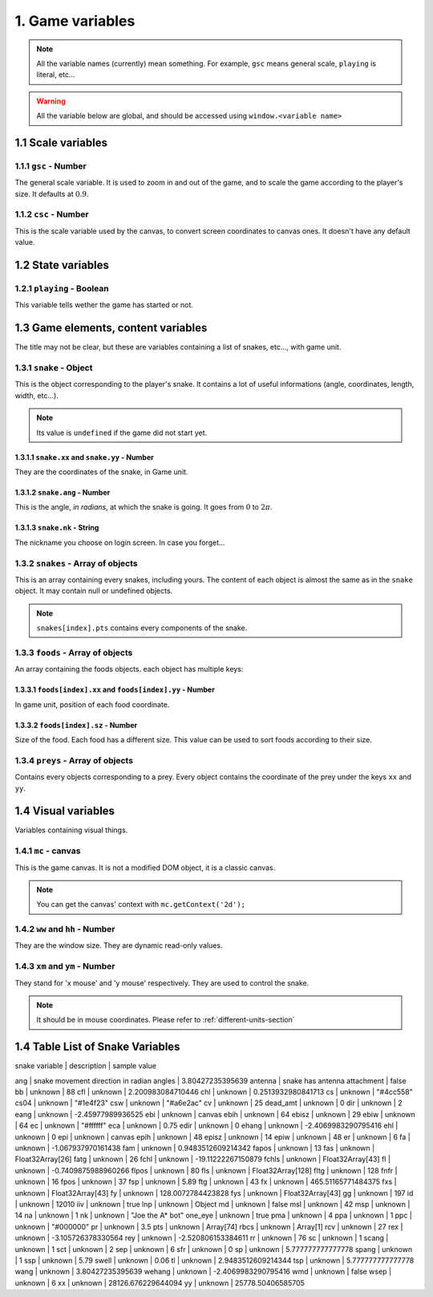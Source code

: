 1. Game variables
*****************

.. note:: All the variable names (currently) mean something. For example, ``gsc`` means general scale, ``playing`` is literal, etc...

.. warning:: All the variable below are global, and should be accessed using ``window.<variable name>``

1.1 Scale variables
===================

1.1.1 ``gsc`` - Number
----------------------

The general scale variable. It is used to zoom in and out of the game, and to scale the game according to the player's size.
It defaults at :math:`0.9`.

1.1.2 ``csc`` - Number
----------------------

This is the scale variable used by the canvas, to convert screen coordinates to canvas ones. It doesn't have any default value.

1.2 State variables
===================

1.2.1 ``playing`` - Boolean
---------------------------

This variable tells wether the game has started or not.

1.3 Game elements, content variables
====================================

The title may not be clear, but these are variables containing a list of snakes, etc..., with game unit.

.. glossary::
    Game unit
        One of the units used by the bot. Please refer to :ref:`different-units-section`.

1.3.1 ``snake`` - Object
------------------------

This is the object corresponding to the player's snake. It contains a lot of useful informations (angle, coordinates, length, width, etc...).

.. note:: Its value is ``undefined`` if the game did not start yet.

1.3.1.1 ``snake.xx`` and ``snake.yy`` - Number
^^^^^^^^^^^^^^^^^^^^^^^^^^^^^^^^^^^^^^^^^^^^^^

They are the coordinates of the snake, in Game unit.

1.3.1.2 ``snake.ang`` - Number
^^^^^^^^^^^^^^^^^^^^^^^^^^^^^^

This is the angle, *in radians*, at which the snake is going. It goes from :math:`0` to :math:`2\pi`.

1.3.1.3 ``snake.nk`` - String
^^^^^^^^^^^^^^^^^^^^^^^^^^^^^

The nickname you choose on login screen. In case you forget...

1.3.2 ``snakes`` - Array of objects
-----------------------------------

This is an array containing every snakes, including yours. The content of each object is almost the same as in the ``snake`` object.
It may contain null or undefined objects.

.. note:: ``snakes[index].pts`` contains every components of the snake.

1.3.3 ``foods`` - Array of objects
----------------------------------

An array containing the foods objects. each object has multiple keys:

1.3.3.1 ``foods[index].xx`` and ``foods[index].yy`` - Number
^^^^^^^^^^^^^^^^^^^^^^^^^^^^^^^^^^^^^^^^^^^^^^^^^^^^^^^^^^^^

In game unit, position of each food coordinate.

.. glossary::
    index
        Arbitrary or generated number to access the (n+1)th element of an array. For example, an index of 5 would access the sixth element of an array.

1.3.3.2 ``foods[index].sz`` - Number
^^^^^^^^^^^^^^^^^^^^^^^^^^^^^^^^^^^^

Size of the food. Each food has a different size. This value can be used to sort foods according to their size.

1.3.4 ``preys`` - Array of objects
----------------------------------

Contains every objects corresponding to a prey. Every object contains the coordinate of the prey under the keys ``xx`` and ``yy``.

.. glossary::
    preys
        Moving foods, that are ways better and make you grow much more.

1.4 Visual variables
====================

Variables containing visual things.

1.4.1 ``mc`` -  canvas
----------------------

This is the game canvas. It is not a modified DOM object, it is a classic canvas.

.. note:: You can get the canvas' context with ``mc.getContext('2d');``

1.4.2 ``ww`` and ``hh`` - Number
--------------------------------

They are the window size. They are dynamic read-only values.

1.4.3 ``xm`` and ``ym`` - Number
--------------------------------

They stand for 'x mouse' and 'y mouse' respectively. They are used to control the snake.

.. note:: It should be in mouse coordinates. Please refer to :ref:`different-units-section`


1.4 Table List of Snake Variables
====================

| snake variable | description | sample value
ang | snake movement direction in radian angles | 3.80427235395639
antenna | snake has antenna attachment | false
bb | unknown | 88
cfl | unknown | 2.200983084710446
chl | unknown | 0.2513932980841713
cs | unknown | "#4cc558"
cs04 | unknown | "#1e4f23"
csw | unknown | "#a6e2ac"
cv | unknown | 25
dead_amt | unknown | 0
dir | unknown | 2
eang | unknown | -2.45977989936525
ebi | unknown | canvas
ebih | unknown | 64
ebisz | unknown | 29
ebiw | unknown | 64
ec | unknown | "#ffffff"
eca | unknown | 0.75
edir | unknown | 0
ehang | unknown | -2.4069983290795416
ehl | unknown | 0
epi | unknown | canvas
epih | unknown | 48
episz | unknown | 14
epiw | unknown | 48
er | unknown | 6
fa | unknown | -1.067937970161438
fam | unknown | 0.9483512609214342
fapos | unknown | 13
fas | unknown | Float32Array[26]
fatg | unknown | 26
fchl | unknown | -19.11222267150879
fchls | unknown | Float32Array[43]
fl | unknown | -0.7409875988960266
flpos | unknown | 80
fls | unknown | Float32Array[128]
fltg | unknown | 128
fnfr | unknown | 16
fpos | unknown | 37
fsp | unknown | 5.89
ftg | unknown | 43
fx | unknown | 465.51165771484375
fxs | unknown | Float32Array[43]
fy | unknown | 128.0072784423828
fys | unknown | Float32Array[43]
gg | unknown | 197
id | unknown | 12010
iiv | unknown | true
lnp | unknown | Object
md | unknown | false
msl | unknown | 42
msp | unknown | 14
na | unknown | 1
nk | unknown | "Joe the A* bot"
one_eye | unknown | true
pma | unknown | 4
ppa | unknown | 1
ppc | unknown | "#000000"
pr | unknown | 3.5
pts | unknown | Array[74]
rbcs | unknown | Array[1]
rcv | unknown | 27
rex | unknown | -3.105726378330564
rey | unknown | -2.520806153384611
rr | unknown | 76
sc | unknown | 1
scang | unknown | 1
sct | unknown | 2
sep | unknown | 6
sfr | unknown | 0
sp | unknown | 5.777777777777778
spang | unknown | 1
ssp | unknown | 5.79
swell | unknown | 0.06
tl | unknown | 2.9483512609214344
tsp | unknown | 5.777777777777778
wang | unknown | 3.80427235395639
wehang | unknown | -2.4069983290795416
wmd | unknown | false
wsep | unknown | 6
xx | unknown | 28126.676229644094
yy | unknown | 25778.50406585705
